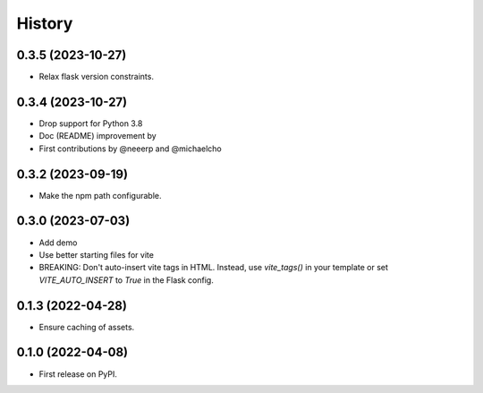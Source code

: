 =======
History
=======
 
0.3.5 (2023-10-27)
------------------

- Relax flask version constraints.


0.3.4 (2023-10-27)
------------------

- Drop support for Python 3.8
- Doc (README) improvement by 
- First contributions by @neeerp and @michaelcho


0.3.2 (2023-09-19)
------------------

- Make the npm path configurable.


0.3.0 (2023-07-03)
------------------

* Add demo
* Use better starting files for vite
* BREAKING: Don't auto-insert vite tags in HTML.
  Instead, use `vite_tags()` in your template or set `VITE_AUTO_INSERT` to `True` in the Flask config.

0.1.3 (2022-04-28)
------------------

* Ensure caching of assets.

0.1.0 (2022-04-08)
------------------

* First release on PyPI.
